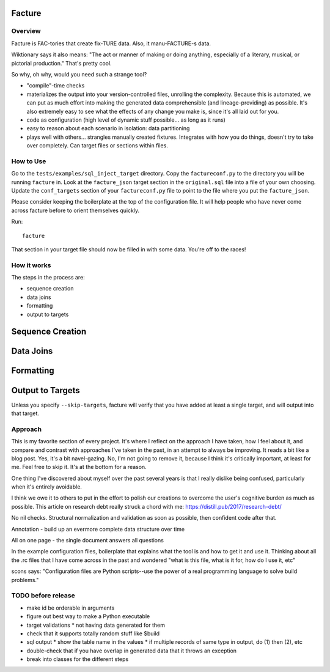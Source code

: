 =======
Facture
=======

--------
Overview
--------

Facture is FAC-tories that create fix-TURE data.  Also, it manu-FACTURE-s data.

Wiktionary says it also means: "The act or manner of making or doing anything,
especially of a literary, musical, or pictorial production."  That's pretty cool.

So why, oh why, would you need such a strange tool?

* "compile"-time checks
* materializes the output into your version-controlled files, unrolling the complexity.  Because this is automated, we can put as much effort into making the generated data comprehensible (and lineage-providing) as possible.  It's also extremely easy to see what the effects of any change you make is, since it's all laid out for you.
* code as configuration (high level of dynamic stuff possible... as long as it runs)
* easy to reason about each scenario in isolation: data partitioning
* plays well with others... strangles manually created fixtures.  Integrates with how you do things, doesn't try to
  take over completely.  Can target files or sections within files.

----------
How to Use
----------

Go to the ``tests/examples/sql_inject_target`` directory.  Copy the
``factureconf.py`` to the directory you will be running ``facture`` in.  Look
at the ``facture_json`` target section in the ``original.sql`` file into a file
of your own choosing.  Update the ``conf_targets`` section of your
``factureconf.py`` file to point to the file where you put the ``facture_json``.

Please consider keeping the boilerplate at the top of the configuration file.
It will help people who have never come across facture before to orient
themselves quickly.

Run::

    facture

That section in your target file should now be filled in with some data.
You're off to the races!

-------------------
How it works
-------------------

The steps in the process are:

* sequence creation
* data joins
* formatting
* output to targets

=================
Sequence Creation
=================

=================
Data Joins
=================

=================
Formatting
=================

=================
Output to Targets
=================

Unless you specify ``--skip-targets``, facture will verify that you have added
at least a single target, and will output into that target.

--------
Approach
--------

This is my favorite section of every project.  It's where I reflect on the
approach I have taken, how I feel about it, and compare and contrast with
approaches I've taken in the past, in an attempt to always be improving.  It
reads a bit like a blog post.  Yes, it's a bit navel-gazing.  No, I'm not going
to remove it, because I think it's critically important, at least for me.  Feel
free to skip it.  It's at the bottom for a reason.

One thing I've discovered about myself over the past several years is that I
really dislike being confused, particularly when it's entirely avoidable.

I think we owe it to others to put in the effort to polish our creations to
overcome the user's cognitive burden as much as possible.  This article on
research debt really struck a chord with me:
https://distill.pub/2017/research-debt/

No nil checks.  Structural normalization and validation as soon as possible, then confident code after that.

Annotation - build up an evermore complete data structure over time

All on one page - the single document answers all questions

In the example configuration files, boilerplate that explains what the tool is
and how to get it and use it.  Thinking about all the .rc files that I have
come across in the past and wondered "what is this file, what is it for, how do
I use it, etc"

scons says: "Configuration files are Python scripts--use the power of a real programming language to solve build problems."


-------------------
TODO before release
-------------------

* make id be orderable in arguments
* figure out best way to make a Python executable
* target validations
  * not having data generated for them
* check that it supports totally random stuff like $build
* sql output
  * show the table name in the values
  * if multiple records of same type in output, do (1) then (2), etc
* double-check that if you have overlap in generated data that it throws an exception
* break into classes for the different steps
